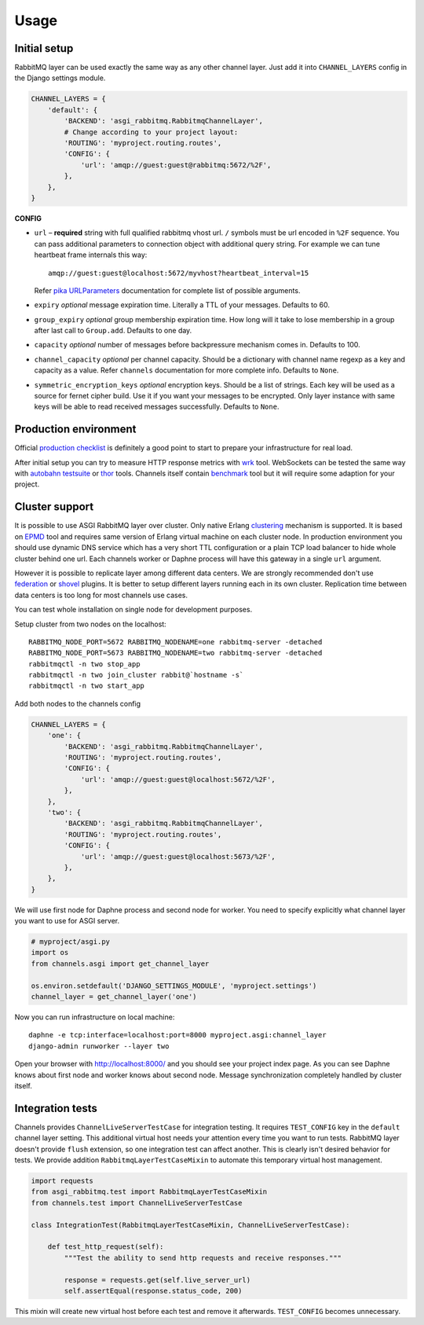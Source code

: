 Usage
=====

Initial setup
-------------

RabbitMQ layer can be used exactly the same way as any other channel
layer.  Just add it into ``CHANNEL_LAYERS`` config in the Django
settings module.

.. code:: python

    CHANNEL_LAYERS = {
        'default': {
            'BACKEND': 'asgi_rabbitmq.RabbitmqChannelLayer',
            # Change according to your project layout:
            'ROUTING': 'myproject.routing.routes',
            'CONFIG': {
                'url': 'amqp://guest:guest@rabbitmq:5672/%2F',
            },
        },
    }

**CONFIG**

* ``url`` – **required** string with full qualified rabbitmq vhost url.
  ``/`` symbols must be url encoded in ``%2F`` sequence.  You can pass
  additional parameters to connection object with additional query string.
  For example we can tune heartbeat frame internals this way::

    amqp://guest:guest@localhost:5672/myvhost?heartbeat_interval=15

  Refer `pika URLParameters`_ documentation for complete list of
  possible arguments.

* ``expiry`` *optional* message expiration time.  Literally a TTL of your
  messages. Defaults to 60.

* ``group_expiry`` *optional* group membership expiration time.  How long will
  it take to lose membership in a group after last call to
  ``Group.add``.  Defaults to one day.

* ``capacity`` *optional* number of messages before backpressure mechanism
  comes in.  Defaults to 100.

* ``channel_capacity`` *optional* per channel capacity.  Should be a
  dictionary with channel name regexp as a key and capacity as a value.
  Refer ``channels`` documentation for more complete info.  Defaults to
  ``None``.

* ``symmetric_encryption_keys`` *optional* encryption keys.  Should be
  a list of strings.  Each key will be used as a source for
  fernet cipher build.  Use it if you want your messages to be encrypted.
  Only layer instance with same keys will be able to read received
  messages successfully.  Defaults to ``None``.

Production environment
----------------------

Official `production checklist`_ is definitely a good point to start
to prepare your infrastructure for real load.

After initial setup you can try to measure HTTP response
metrics with wrk_ tool.  WebSockets can be tested the same way
with `autobahn testsuite`_ or thor_ tools.  Channels itself contain
benchmark_ tool but it will require some adaption for your project.

Cluster support
---------------

It is possible to use ASGI RabbitMQ layer over cluster.  Only native
Erlang clustering_ mechanism is supported.  It is based on EPMD_ tool
and requires same version of Erlang virtual machine on each cluster
node.  In production environment you should use dynamic DNS service
which has a very short TTL configuration or a plain TCP load balancer
to hide whole cluster behind one url.  Each channels worker or Daphne
process will have this gateway in a single ``url`` argument.

However it is possible to replicate layer among different data
centers.  We are strongly recommended don't use federation_ or shovel_
plugins.  It is better to setup different layers running each in its
own cluster.  Replication time between data centers is too long for
most channels use cases.

You can test whole installation on single node for development
purposes.

Setup cluster from two nodes on the localhost::

    RABBITMQ_NODE_PORT=5672 RABBITMQ_NODENAME=one rabbitmq-server -detached
    RABBITMQ_NODE_PORT=5673 RABBITMQ_NODENAME=two rabbitmq-server -detached
    rabbitmqctl -n two stop_app
    rabbitmqctl -n two join_cluster rabbit@`hostname -s`
    rabbitmqctl -n two start_app

Add both nodes to the channels config

.. code:: python

    CHANNEL_LAYERS = {
        'one': {
            'BACKEND': 'asgi_rabbitmq.RabbitmqChannelLayer',
            'ROUTING': 'myproject.routing.routes',
            'CONFIG': {
                'url': 'amqp://guest:guest@localhost:5672/%2F',
            },
        },
        'two': {
            'BACKEND': 'asgi_rabbitmq.RabbitmqChannelLayer',
            'ROUTING': 'myproject.routing.routes',
            'CONFIG': {
                'url': 'amqp://guest:guest@localhost:5673/%2F',
            },
        },
    }

We will use first node for Daphne process and second node for worker.
You need to specify explicitly what channel layer you want to use for
ASGI server.

.. code:: python

    # myproject/asgi.py
    import os
    from channels.asgi import get_channel_layer

    os.environ.setdefault('DJANGO_SETTINGS_MODULE', 'myproject.settings')
    channel_layer = get_channel_layer('one')

Now you can run infrastructure on local machine::

    daphne -e tcp:interface=localhost:port=8000 myproject.asgi:channel_layer
    django-admin runworker --layer two

Open your browser with http://localhost:8000/ and you should see
your project index page.  As you can see Daphne knows about first node
and worker knows about second node.  Message synchronization
completely handled by cluster itself.

Integration tests
-----------------

Channels provides ``ChannelLiveServerTestCase`` for integration
testing.  It requires ``TEST_CONFIG`` key in the ``default`` channel
layer setting. This additional virtual host needs your attention every
time you want to run tests.  RabbitMQ layer doesn't provide
``flush`` extension, so one integration test can affect another.  This
is clearly isn't desired behavior for tests.  We provide addition
``RabbitmqLayerTestCaseMixin`` to automate this temporary virtual host
management.

.. code:: python

    import requests
    from asgi_rabbitmq.test import RabbitmqLayerTestCaseMixin
    from channels.test import ChannelLiveServerTestCase

    class IntegrationTest(RabbitmqLayerTestCaseMixin, ChannelLiveServerTestCase):

        def test_http_request(self):
            """Test the ability to send http requests and receive responses."""

            response = requests.get(self.live_server_url)
            self.assertEqual(response.status_code, 200)

This mixin will create new virtual host before each test and remove it
afterwards.  ``TEST_CONFIG`` becomes unnecessary.

.. _pika urlparameters: http://pika.readthedocs.io/en/latest/modules/parameters.html#urlparameters
.. _production checklist: https://www.rabbitmq.com/production-checklist.html
.. _wrk: https://github.com/wg/wrk
.. _autobahn testsuite: https://github.com/crossbario/autobahn-testsuite
.. _thor: https://github.com/observing/thor
.. _benchmark: https://github.com/django/channels/blob/master/testproject/benchmark.py
.. _clustering: https://www.rabbitmq.com/clustering.html
.. _epmd: http://erlang.org/doc/man/epmd.html
.. _federation: https://www.rabbitmq.com/federation.html
.. _shovel: https://www.rabbitmq.com/shovel.html
